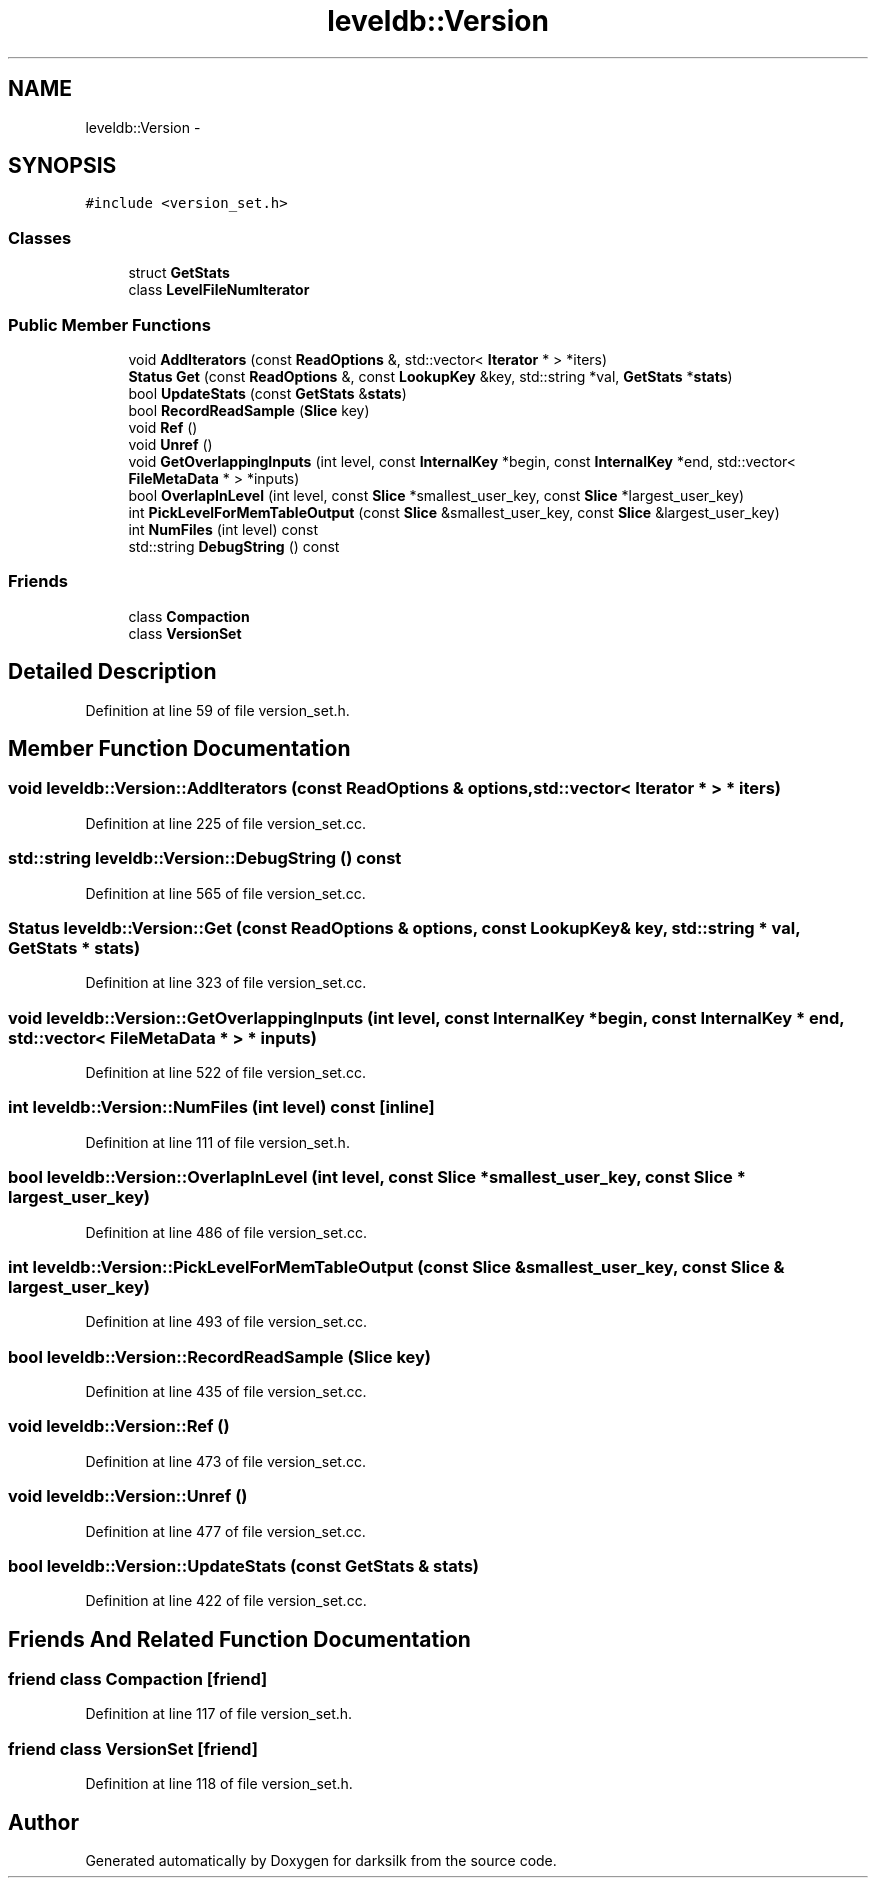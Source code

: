 .TH "leveldb::Version" 3 "Wed Feb 10 2016" "Version 1.0.0.0" "darksilk" \" -*- nroff -*-
.ad l
.nh
.SH NAME
leveldb::Version \- 
.SH SYNOPSIS
.br
.PP
.PP
\fC#include <version_set\&.h>\fP
.SS "Classes"

.in +1c
.ti -1c
.RI "struct \fBGetStats\fP"
.br
.ti -1c
.RI "class \fBLevelFileNumIterator\fP"
.br
.in -1c
.SS "Public Member Functions"

.in +1c
.ti -1c
.RI "void \fBAddIterators\fP (const \fBReadOptions\fP &, std::vector< \fBIterator\fP * > *iters)"
.br
.ti -1c
.RI "\fBStatus\fP \fBGet\fP (const \fBReadOptions\fP &, const \fBLookupKey\fP &key, std::string *val, \fBGetStats\fP *\fBstats\fP)"
.br
.ti -1c
.RI "bool \fBUpdateStats\fP (const \fBGetStats\fP &\fBstats\fP)"
.br
.ti -1c
.RI "bool \fBRecordReadSample\fP (\fBSlice\fP key)"
.br
.ti -1c
.RI "void \fBRef\fP ()"
.br
.ti -1c
.RI "void \fBUnref\fP ()"
.br
.ti -1c
.RI "void \fBGetOverlappingInputs\fP (int level, const \fBInternalKey\fP *begin, const \fBInternalKey\fP *end, std::vector< \fBFileMetaData\fP * > *inputs)"
.br
.ti -1c
.RI "bool \fBOverlapInLevel\fP (int level, const \fBSlice\fP *smallest_user_key, const \fBSlice\fP *largest_user_key)"
.br
.ti -1c
.RI "int \fBPickLevelForMemTableOutput\fP (const \fBSlice\fP &smallest_user_key, const \fBSlice\fP &largest_user_key)"
.br
.ti -1c
.RI "int \fBNumFiles\fP (int level) const "
.br
.ti -1c
.RI "std::string \fBDebugString\fP () const "
.br
.in -1c
.SS "Friends"

.in +1c
.ti -1c
.RI "class \fBCompaction\fP"
.br
.ti -1c
.RI "class \fBVersionSet\fP"
.br
.in -1c
.SH "Detailed Description"
.PP 
Definition at line 59 of file version_set\&.h\&.
.SH "Member Function Documentation"
.PP 
.SS "void leveldb::Version::AddIterators (const \fBReadOptions\fP & options, std::vector< \fBIterator\fP * > * iters)"

.PP
Definition at line 225 of file version_set\&.cc\&.
.SS "std::string leveldb::Version::DebugString () const"

.PP
Definition at line 565 of file version_set\&.cc\&.
.SS "\fBStatus\fP leveldb::Version::Get (const \fBReadOptions\fP & options, const \fBLookupKey\fP & key, std::string * val, \fBGetStats\fP * stats)"

.PP
Definition at line 323 of file version_set\&.cc\&.
.SS "void leveldb::Version::GetOverlappingInputs (int level, const \fBInternalKey\fP * begin, const \fBInternalKey\fP * end, std::vector< \fBFileMetaData\fP * > * inputs)"

.PP
Definition at line 522 of file version_set\&.cc\&.
.SS "int leveldb::Version::NumFiles (int level) const\fC [inline]\fP"

.PP
Definition at line 111 of file version_set\&.h\&.
.SS "bool leveldb::Version::OverlapInLevel (int level, const \fBSlice\fP * smallest_user_key, const \fBSlice\fP * largest_user_key)"

.PP
Definition at line 486 of file version_set\&.cc\&.
.SS "int leveldb::Version::PickLevelForMemTableOutput (const \fBSlice\fP & smallest_user_key, const \fBSlice\fP & largest_user_key)"

.PP
Definition at line 493 of file version_set\&.cc\&.
.SS "bool leveldb::Version::RecordReadSample (\fBSlice\fP key)"

.PP
Definition at line 435 of file version_set\&.cc\&.
.SS "void leveldb::Version::Ref ()"

.PP
Definition at line 473 of file version_set\&.cc\&.
.SS "void leveldb::Version::Unref ()"

.PP
Definition at line 477 of file version_set\&.cc\&.
.SS "bool leveldb::Version::UpdateStats (const \fBGetStats\fP & stats)"

.PP
Definition at line 422 of file version_set\&.cc\&.
.SH "Friends And Related Function Documentation"
.PP 
.SS "friend class \fBCompaction\fP\fC [friend]\fP"

.PP
Definition at line 117 of file version_set\&.h\&.
.SS "friend class \fBVersionSet\fP\fC [friend]\fP"

.PP
Definition at line 118 of file version_set\&.h\&.

.SH "Author"
.PP 
Generated automatically by Doxygen for darksilk from the source code\&.
